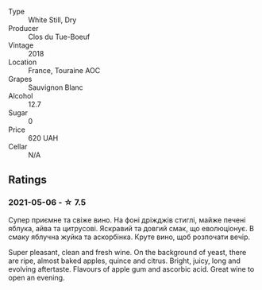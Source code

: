 #+attr_html: :class wine-main-image
[[file:/images/0e/4e6c46-1e43-47d2-be82-ed7b5e9df1e2/2021-05-08-07-10-39-F3FE1426-B8FF-45BB-93EA-CCC0077DCDE0-1-105-c.webp]]

- Type :: White Still, Dry
- Producer :: Clos du Tue-Boeuf
- Vintage :: 2018
- Location :: France, Touraine AOC
- Grapes :: Sauvignon Blanc
- Alcohol :: 12.7
- Sugar :: 0
- Price :: 620 UAH
- Cellar :: N/A

** Ratings

*** 2021-05-06 - ☆ 7.5

Супер приємне та свіже вино. На фоні дріжджів стиглі, майже печені
яблука, айва та цитрусові. Яскравий та довгий смак, що еволюціонує. В
смаку яблучна жуйка та аскорбінка. Круте вино, щоб розпочати вечір.

Super pleasant, clean and fresh wine. On the background of yeast,
there are ripe, almost baked apples, quince and citrus. Bright, juicy,
long and evolving aftertaste. Flavours of apple gum and ascorbic acid.
Great wine to open an evening.


